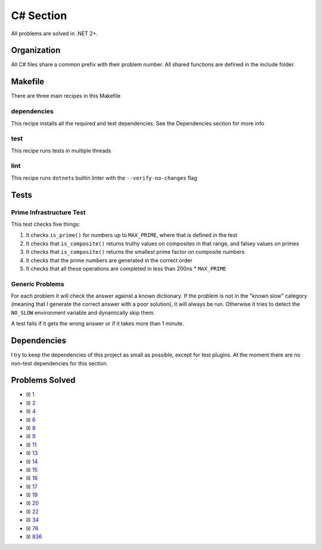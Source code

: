 C# Section
==========

.. |C# Check| image:: https://github.com/LivInTheLookingGlass/Euler/actions/workflows/csharp.yml/badge.svg
   :target: https://github.com/LivInTheLookingGlass/Euler/actions/workflows/csharp.yml

|C# Check|

All problems are solved in .NET 2+.

Organization
------------

All C# files share a common prefix with their problem number. All shared
functions are defined in the include folder.

Makefile
--------

There are three main recipes in this Makefile

dependencies
~~~~~~~~~~~~

This recipe installs all the required and test dependencies. See the
Dependencies section for more info

test
~~~~

This recipe runs tests in multiple threads

lint
~~~~

This recipe runs ``dotnet``\ s builtin linter with the
``--verify-no-changes`` flag

Tests
-----

Prime Infrastructure Test
~~~~~~~~~~~~~~~~~~~~~~~~~

This test checks five things:

1. It checks ``is_prime()`` for numbers up to ``MAX_PRIME``, where that
   is defined in the test
2. It checks that ``is_composite()`` returns truthy values on composites
   in that range, and falsey values on primes
3. It checks that ``is_composite()`` returns the smallest prime factor
   on composite numbers
4. It checks that the prime numbers are generated in the correct order
5. It checks that all these operations are completed in less than 200ns
   \* ``MAX_PRIME``

Generic Problems
~~~~~~~~~~~~~~~~

For each problem it will check the answer against a known dictionary. If
the problem is not in the "known slow" category (meaning that I generate
the correct answer with a poor solution), it will always be run.
Otherwise it tries to detect the ``NO_SLOW`` environment variable and
dynamically skip them.

A test fails if it gets the wrong answer or if it takes more than 1
minute.

Dependencies
------------

I try to keep the dependencies of this project as small as possible,
except for test plugins. At the moment there are no non-test
dependencies for this section.

Problems Solved
---------------

-  ☒ `1 <./Euler/p0001.cs>`__
-  ☒ `2 <./Euler/p0002.cs>`__
-  ☒ `4 <./Euler/p0004.cs>`__
-  ☒ `6 <./Euler/p0006.cs>`__
-  ☒ `8 <./Euler/p0008.cs>`__
-  ☒ `9 <./Euler/p0009.cs>`__
-  ☒ `11 <./Euler/p0011.cs>`__
-  ☒ `13 <./Euler/p0013.cs>`__
-  ☒ `14 <./Euler/p0014.cs>`__
-  ☒ `15 <./Euler/p0015.cs>`__
-  ☒ `16 <./Euler/p0016.cs>`__
-  ☒ `17 <./Euler/p0017.cs>`__
-  ☒ `19 <./Euler/p0019.cs>`__
-  ☒ `20 <./Euler/p0020.cs>`__
-  ☒ `22 <./Euler/p0022.cs>`__
-  ☒ `34 <./Euler/p0034.cs>`__
-  ☒ `76 <./Euler/p0076.cs>`__
-  ☒ `836 <./Euler/p0836.cs>`__

